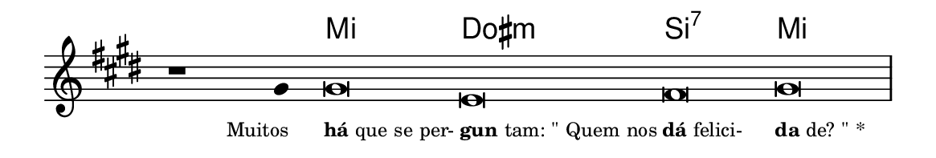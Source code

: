 \version "2.20.0"
#(set! paper-alist (cons '("linha" . (cons (* 148 mm) (* 25 mm))) paper-alist))

\paper {
  #(set-paper-size "linha")
  ragged-right = ##f
}

\language "portugues"


harmonia = \chordmode {
    \cadenzaOn
%harmonia
  r1 r4 mi\breve dos:m si:7 mi
%/harmonia
}
melodia = \fixed do' {
  \key mi \major
    \cadenzaOn
%recitação
    r1 sols4 sols\breve mi fas sols \bar "|" \break
%/recitação
}
letra = \lyricmode {
  \teeny
    \tweak self-alignment-X #1  \markup{Muitos}
    \tweak self-alignment-X #-1 \markup{\bold{há} que se per-}
    \tweak self-alignment-X #-1 \markup{\bold{gun}tam: "\""Quem nos}
    \tweak self-alignment-X #-1 \markup{\bold{dá} felici-}
    \tweak self-alignment-X #-1 \markup{\bold{da}de?"\""*}
}

\book {
  \paper {
      indent = 0\mm
  }
    \header {
      %piece = "A"
      tagline = ""
    }
  \score {
    <<
      \new ChordNames {
        \set chordChanges = ##t
		\set noChordSymbol = ""
        \harmonia
      }
      \new Voice = "canto" { \melodia }
      \new Lyrics \lyricsto "canto" \letra
    >>
    \layout {
      %indent = 0\cm
      \context {
        \Staff
        \remove "Time_signature_engraver"
        \hide Stem
      }
    }
  }
}
